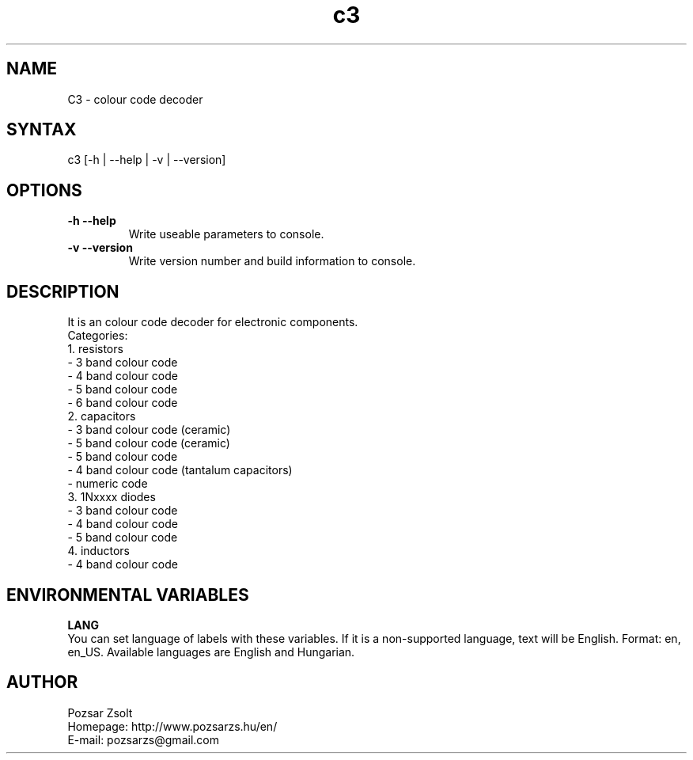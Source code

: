 .TH "c3" "7" "0.6" "Pozsar Zsolt" "Colour code decoder"
.SH "NAME"
.LP 
C3 \- colour code decoder
.SH "SYNTAX"
.LP
c3 [-h | --help | -v | --version]
.br 
.SH OPTIONS
.TP
.B \-h \-\-help
Write useable parameters to console.
.TP
.B \-v \-\-version
Write version number and build information to console.
.br 
.SH "DESCRIPTION"
.LP 
    It is an colour code decoder for electronic components.
.br
Categories:
.br
    1. resistors
.br
     - 3 band colour code
.br
     - 4 band colour code
.br
     - 5 band colour code
.br
     - 6 band colour code
.br
    2. capacitors
.br
     - 3 band colour code (ceramic)
.br
     - 5 band colour code (ceramic)
.br
     - 5 band colour code
.br
     - 4 band colour code (tantalum capacitors)
.br
     - numeric code
.br
    3. 1Nxxxx diodes
.br
     - 3 band colour code
.br
     - 4 band colour code
.br
     - 5 band colour code
.br
    4. inductors
.br
     - 4 band colour code
.SH "ENVIRONMENTAL VARIABLES"
.LP 
\fBLANG\fP
.br
You can set language of labels with these variables. If it is a
non-supported language, text will be English. Format: en, en_US.
Available languages are English and Hungarian.
.SH "AUTHOR"
.LP 
Pozsar Zsolt
.br
Homepage: http://www.pozsarzs.hu/en/
.br
E-mail:   pozsarzs@gmail.com
.br
